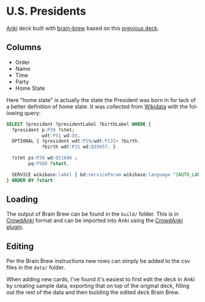 #+OPTIONS: ^:nil
#+STARTUP: align fold hidestars oddeven
#+LANGUAGE: en
* U.S. Presidents
  [[https://apps.ankiweb.net/][Anki]] deck built with [[https://github.com/ohare93/brain-brew][brain-brew]] based on this [[https://ankiweb.net/shared/info/969647708][previous deck]].

** Columns
   - Order
   - Name
   - Time
   - Party
   - Home State

   Here "home state" is actually the state the President was born in for lack of a better
   definition of home state.  It was collected from [[https://www.wikidata.org/][Wikidata]] with the following query:

   #+begin_src sql
   SELECT ?president ?presidentLabel ?birthLabel WHERE {
     ?president p:P39 ?stmt;
                wdt:P31 wd:Q5.
     OPTIONAL { ?president wdt:P19/wdt:P131+ ?birth.
                ?birth wdt:P31 wd:Q35657. }
     
     ?stmt ps:P39 wd:Q11696 ;
           pq:P580 ?start.

     SERVICE wikibase:label { bd:serviceParam wikibase:language "[AUTO_LANGUAGE],en". }
   } ORDER BY ?start
   #+end_src

** Loading
   The output of Brain Brew can be found in the ~build/~ folder.  This is in [[https://github.com/Stvad/CrowdAnki][CrowdAnki]] format and
   can be imported into Anki using the [[https://ankiweb.net/shared/info/1788670778][CrowdAnki plugin]].
     
** Editing
   Per the Brain Brew instructions new rows can simply be added to the csv files in the ~data/~
   folder.

   When adding new cards, I've found it's easiest to first edit the deck in Anki by creating sample
   data, exporting that on top of the original deck, filling out the rest of the data and then
   building the edited deck Brain Brew.
